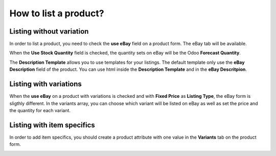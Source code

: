 ======================
How to list a product?
======================

Listing without variation
=========================

In order to list a product, you need to check the **use eBay** field on a product
form. The eBay tab will be available.

.. image:: ./media/manage01.png
  :align: center

When the **Use Stock Quantity** field is checked, the quantity sets on eBay will
be the Odoo **Forecast Quantity**.

The **Description Template** allows you to use templates for your listings. The
default template only use the **eBay Description** field of the product. You can
use html inside the **Description Template** and in the **eBay Descritpion**.

Listing with variations
=======================

When the **use eBay** on a product with variations is checked and with **Fixed
Price** as **Listing Type**, the eBay form is sligthly different. In the
variants array, you can choose which variant will be listed on eBay as well as
set the price and the quantity for each variant.

.. image:: ./media/manage02.png
  :align: center

Listing with item specifics
===========================

In order to add item specifics, you should create a product attribute with one
value in the **Variants** tab on the product form.

.. image:: ./media/manage03.png
  :align: center
